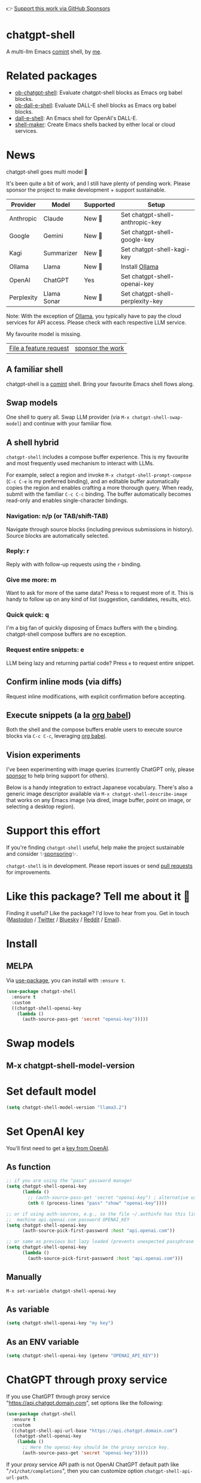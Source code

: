 👉 [[https://github.com/sponsors/xenodium][Support this work via GitHub Sponsors]]

[[https://stable.melpa.org/#/chatgpt-shell][file:https://stable.melpa.org/packages/chatgpt-shell-badge.svg]] [[https://melpa.org/#/chatgpt-shell][file:https://melpa.org/packages/chatgpt-shell-badge.svg]]

* chatgpt-shell

A multi-llm Emacs [[https://www.gnu.org/software/emacs/manual/html_node/emacs/Shell-Prompts.html][comint]] shell, by [[https://lmno.lol/alvaro][me]].

* Related packages

- [[https://github.com/xenodium/ob-chatgpt-shell][ob-chatgpt-shell]]: Evaluate chatgpt-shell blocks as Emacs org babel blocks.
- [[https://github.com/xenodium/ob-dall-e-shell][ob-dall-e-shell]]: Evaluate DALL-E shell blocks as Emacs org babel blocks.
- [[https://github.com/xenodium/dall-e-shell][dall-e-shell]]: An Emacs shell for OpenAI's DALL-E.
- [[https://github.com/xenodium/shell-maker][shell-maker]]: Create Emacs shells backed by either local or cloud services.

* News

chatgpt-shell goes multi model 🎉

It's been quite a bit of work, and I still have plenty of pending work. Please sponsor the project to make development + support sustainable.

| Provider   | Model       | Supported | Setup                           |
|------------+-------------+-----------+---------------------------------|
| Anthropic  | Claude      | New 💫   | Set chatgpt-shell-anthropic-key |
| Google     | Gemini      | New 💫   | Set chatgpt-shell-google-key    |
| Kagi       | Summarizer  | New 💫   | Set chatgpt-shell-kagi-key      |
| Ollama     | Llama       | New 💫   | Install [[https://ollama.com/][Ollama]]                  |
| OpenAI     | ChatGPT     | Yes       | Set chatgpt-shell-openai-key    |
| Perplexity | Llama Sonar | New 💫   | Set chatgpt-shell-perplexity-key |

Note: With the exception of [[https://ollama.com/][Ollama]], you typically have to pay the cloud services for API access. Please check with each respective LLM service.

My favourite model is missing.
| [[https://github.com/xenodium/chatgpt-shell/issues][File a feature request]] | [[https://github.com/sponsors/xenodium][sponsor the work]] |

** A familiar shell

chatgpt-shell is a [[https://www.gnu.org/software/emacs/manual/html_node/emacs/Shell-Prompts.html][comint]] shell. Bring your favourite Emacs shell flows along.

#+HTML: <img src="https://raw.githubusercontent.com/xenodium/chatgpt-shell/main/demos/cyberpunk.gif" width="80%" />

** Swap models

One shell to query all. Swap LLM provider (via =M-x chatgpt-shell-swap-model=) and continue with your familiar flow.

#+HTML: <img src="https://raw.githubusercontent.com/xenodium/chatgpt-shell/main/demos/multi-model-shell.gif" width="80%" />

** A shell hybrid

=chatgpt-shell= includes a compose buffer experience. This is my favourite and most frequently used mechanism to interact with LLMs.

For example, select a region and invoke =M-x chatgpt-shell-prompt-compose= (=C-c C-e= is my preferred binding), and an editable buffer automatically copies the region and enables crafting a more thorough query. When ready, submit with the familiar =C-c C-c= binding. The buffer automatically becomes read-only and enables single-character bindings.

#+HTML: <img src="https://raw.githubusercontent.com/xenodium/chatgpt-shell/main/demos/compose.gif" width="80%" />

*** Navigation: n/p (or TAB/shift-TAB)

Navigate through source blocks (including previous submissions in history). Source blocks are automatically selected.

*** Reply: r

Reply with with follow-up requests using the =r= binding.

*** Give me more: m

Want to ask for more of the same data? Press =m= to request more of it. This is handy to follow up on any kind of list (suggestion, candidates, results, etc).

*** Quick quick: q

I'm a big fan of quickly disposing of Emacs buffers with the =q= binding. chatgpt-shell compose buffers are no exception.

*** Request entire snippets: e

LLM being lazy and returning partial code? Press =e= to request entire snippet.

** Confirm inline mods (via diffs)

Request inline modifications, with explicit confirmation before accepting.

#+HTML: <img src="https://raw.githubusercontent.com/xenodium/chatgpt-shell/main/demos/quick-insert.gif" width="80%" />

** Execute snippets (a la [[https://orgmode.org/worg/org-contrib/babel/intro.html][org babel]])

Both the shell and the compose buffers enable users to execute source blocks via =C-c C-c=, leveraging [[https://orgmode.org/worg/org-contrib/babel/intro.html][org babel]].

#+HTML: <img src="https://raw.githubusercontent.com/xenodium/chatgpt-shell/main/demos/swiftui.gif" width="80%" />

** Vision experiments

I've been experimenting with image queries (currently ChatGPT only, please [[https://github.com/sponsors/xenodium][sponsor]] to help bring support for others).

Below is a handy integration to extract Japanese vocabulary. There's also a generic image descriptor available via =M-x chatgpt-shell-describe-image= that works on any Emacs image (via dired, image buffer, point on image, or selecting a desktop region).

#+HTML: <img src="https://raw.githubusercontent.com/xenodium/chatgpt-shell/main/demos/japanese-weekdays.gif" width="80%" />

* Support this effort

If you're finding =chatgpt-shell= useful, help make the project sustainable and consider ✨[[https://github.com/sponsors/xenodium][sponsoring]]✨.

=chatgpt-shell= is in development. Please report issues or send [[https://github.com/xenodium/chatgpt-shell/pulls][pull requests]] for improvements.

* Like this package? Tell me about it 💙

Finding it useful? Like the package? I'd love to hear from you. Get in touch ([[https://indieweb.social/@xenodium][Mastodon]] / [[https://twitter.com/xenodium][Twitter]] / [[https://bsky.app/profile/xenodium.bsky.social][Bluesky]] / [[https://www.reddit.com/user/xenodium][Reddit]] / [[mailto:me__AT__xenodium.com][Email]]).

* Install

** MELPA

Via [[https://github.com/jwiegley/use-package][use-package]], you can install with =:ensure t=.

#+begin_src emacs-lisp :lexical no
  (use-package chatgpt-shell
    :ensure t
    :custom
    ((chatgpt-shell-openai-key
      (lambda ()
        (auth-source-pass-get 'secret "openai-key")))))
#+end_src

* Swap models
** M-x chatgpt-shell-model-version
#+HTML: <img src="https://raw.githubusercontent.com/xenodium/chatgpt-shell/main/demos/swap-models.png" width="80%" />

* Set default model
#+begin_src emacs-lisp :lexical no
  (setq chatgpt-shell-model-version "llama3.2")
#+end_src

* Set OpenAI key

You'll first need to get a [[https://platform.openai.com/account/api-keys][key from OpenAI]].

** As function
#+begin_src emacs-lisp
  ;; if you are using the "pass" password manager
  (setq chatgpt-shell-openai-key
        (lambda ()
          ;; (auth-source-pass-get 'secret "openai-key") ; alternative using pass support in auth-sources
          (nth 0 (process-lines "pass" "show" "openai-key"))))

  ;; or if using auth-sources, e.g., so the file ~/.authinfo has this line:
  ;;  machine api.openai.com password OPENAI_KEY
  (setq chatgpt-shell-openai-key
        (auth-source-pick-first-password :host "api.openai.com"))

  ;; or same as previous but lazy loaded (prevents unexpected passphrase prompt)
  (setq chatgpt-shell-openai-key
        (lambda ()
          (auth-source-pick-first-password :host "api.openai.com")))
#+end_src

** Manually
=M-x set-variable chatgpt-shell-openai-key=

** As variable
#+begin_src emacs-lisp
  (setq chatgpt-shell-openai-key "my key")
#+end_src

** As an ENV variable
#+begin_src emacs-lisp
(setq chatgpt-shell-openai-key (getenv "OPENAI_API_KEY"))
#+end_src
* ChatGPT through proxy service

If you use ChatGPT through proxy service "https://api.chatgpt.domain.com", set options like the following:

#+begin_src emacs-lisp :lexical no
  (use-package chatgpt-shell
    :ensure t
    :custom
    ((chatgpt-shell-api-url-base "https://api.chatgpt.domain.com")
     (chatgpt-shell-openai-key
      (lambda ()
        ;; Here the openai-key should be the proxy service key.
        (auth-source-pass-get 'secret "openai-key")))))
#+end_src

If your proxy service API path is not OpenAI ChatGPT default path like "=/v1/chat/completions=", then
you can customize option ~chatgpt-shell-api-url-path~.

* Using ChatGPT through HTTP(S) proxy

Behind the scenes chatgpt-shell uses =curl= to send requests to the openai server.
If you use ChatGPT through a HTTP proxy (for example you are in a corporate network and a HTTP proxy shields the corporate network from the internet),
you need to tell =curl= to use the proxy via the curl option =-x http://your_proxy=.
One way to do this is to set the proxy url via the customizable variable =chatgpt-shell-additional-curl-options=. If you set this variable via the Emacs Customize interface you should insert two
separate items =-x= and =http://your_proxy=. See the curl manpage for more details and further options.

* Using ChatGPT through Azure OpenAI Service

Endpoint: =https://{your-resource-name}.openai.azure.com/openai/deployments/{deployment-id}/chat/completions?api-version={api-version}=

Configure the following variables:

#+begin_src emacs-lisp
(setq chatgpt-shell-api-url-base "https://{your-resource-name}.openai.azure.com")
(setq chatgpt-shell-api-url-path "/openai/deployments/{deployment-id}/chat/completions?api-version={api-version}")
(setq chatgpt-shell-auth-header (lambda () (format "api-key: %s" (chatgpt-shell-openai-key))))
#+end_src

* Launch

Launch with =M-x chatgpt-shell=.

Note: =M-x chatgpt-shell= keeps a single shell around, refocusing if needed. To launch multiple shells, use =C-u M-x chatgpt-shell=.

* Clear buffer

Type =clear= as a prompt.

#+begin_src sh
  ChatGPT> clear
#+end_src

Alternatively, use either =M-x chatgpt-shell-clear-buffer= or =M-x comint-clear-buffer=.

* Saving and restoring

Save with =M-x chatgpt-shell-save-session-transcript= and restore with =M-x chatgpt-shell-restore-session-from-transcript=.

Some related values stored in =shell-maker= like =shell-maker-transcript-default-path= and =shell-maker-forget-file-after-clear=.

* Streaming

=chatgpt-shell= can either wait until the entire response is received before displaying, or it can progressively display as chunks arrive (streaming).

Streaming is enabled by default. =(setq chatgpt-shell-streaming nil)= to disable it.

* chatgpt-shell customizations

#+BEGIN_SRC emacs-lisp :results table :colnames '("Custom variable" "Description") :exports results
  (let ((rows))
    (mapatoms
     (lambda (symbol)
       (when (and (string-match "^chatgpt-shell"
                                (symbol-name symbol))
                  (custom-variable-p symbol))
         (push `(,symbol
                 ,(car
                   (split-string
                    (or (documentation-property symbol 'variable-documentation)
                        (get (indirect-variable symbol)
                             'variable-documentation)
                        (get symbol 'variable-documentation)
                        "")
                    "\n")))
               rows))))
    rows)
#+END_SRC

#+RESULTS:
| Custom variable                                                  | Description                                                                  |
|------------------------------------------------------------------+------------------------------------------------------------------------------|
| chatgpt-shell-google-api-url-base                                | Google API’s base URL.                                                       |
| chatgpt-shell-perplexity-key                                     | Perplexity API key as a string or a function that loads and returns it.      |
| chatgpt-shell-prompt-header-write-git-commit                     | Prompt header of ‘git-commit‘.                                               |
| chatgpt-shell-highlight-blocks                                   | Whether or not to highlight source blocks.                                   |
| chatgpt-shell-display-function                                   | Function to display the shell.  Set to ‘display-buffer’ or custom function.  |
| chatgpt-shell-prompt-header-generate-unit-test                   | Prompt header of ‘generate-unit-test‘.                                       |
| chatgpt-shell-prompt-header-refactor-code                        | Prompt header of ‘refactor-code‘.                                            |
| chatgpt-shell-prompt-header-proofread-region                     | Prompt header used by ‘chatgpt-shell-proofread-region‘.                      |
| chatgpt-shell-welcome-function                                   | Function returning welcome message or nil for no message.                    |
| chatgpt-shell-perplexity-api-url-base                            | Perplexity API’s base URL.                                                   |
| chatgpt-shell-prompt-query-response-style                        | Determines the prompt style when invoking from other buffers.                |
| chatgpt-shell-model-version                                      | The active model version as either a string.                                 |
| chatgpt-shell-logging                                            | Logging disabled by default (slows things down).                             |
| chatgpt-shell-api-url-base                                       | OpenAI API’s base URL.                                                       |
| chatgpt-shell-google-key                                         | Google API key as a string or a function that loads and returns it.          |
| chatgpt-shell-ollama-api-url-base                                | Ollama API’s base URL.                                                       |
| chatgpt-shell-babel-headers                                      | Additional headers to make babel blocks work.                                |
| chatgpt-shell--pretty-smerge-mode-hook                           | Hook run after entering or leaving ‘chatgpt-shell--pretty-smerge-mode’.      |
| chatgpt-shell-source-block-actions                               | Block actions for known languages.                                           |
| chatgpt-shell-default-prompts                                    | List of default prompts to choose from.                                      |
| chatgpt-shell-anthropic-key                                      | Anthropic API key as a string or a function that loads and returns it.       |
| chatgpt-shell-prompt-header-eshell-summarize-last-command-output | Prompt header of ‘eshell-summarize-last-command-output‘.                     |
| chatgpt-shell-system-prompt                                      | The system prompt ‘chatgpt-shell-system-prompts’ index.                      |
| chatgpt-shell-transmitted-context-length                         | Controls the amount of context provided to chatGPT.                          |
| chatgpt-shell-root-path                                          | Root path location to store internal shell files.                            |
| chatgpt-shell-prompt-header-whats-wrong-with-last-command        | Prompt header of ‘whats-wrong-with-last-command‘.                            |
| chatgpt-shell-read-string-function                               | Function to read strings from user.                                          |
| chatgpt-shell-after-command-functions                            | Abnormal hook (i.e. with parameters) invoked after each command.             |
| chatgpt-shell-system-prompts                                     | List of system prompts to choose from.                                       |
| chatgpt-shell-openai-key                                         | OpenAI key as a string or a function that loads and returns it.              |
| chatgpt-shell-prompt-header-describe-code                        | Prompt header of ‘describe-code‘.                                            |
| chatgpt-shell-insert-dividers                                    | Whether or not to display a divider between requests and responses.          |
| chatgpt-shell-models                                             | The list of supported models to swap from.                                   |
| chatgpt-shell-language-mapping                                   | Maps external language names to Emacs names.                                 |
| chatgpt-shell-prompt-compose-view-mode-hook                      | Hook run after entering or leaving ‘chatgpt-shell-prompt-compose-view-mode’. |
| chatgpt-shell-streaming                                          | Whether or not to stream ChatGPT responses (show chunks as they arrive).     |
| chatgpt-shell-anthropic-api-url-base                             | Anthropic API’s base URL.                                                    |
| chatgpt-shell-model-temperature                                  | What sampling temperature to use, between 0 and 2, or nil.                   |
| chatgpt-shell-request-timeout                                    | How long to wait for a request to time out in seconds.                       |

There are more. Browse via =M-x set-variable=

** =chatgpt-shell-display-function= (with custom function)

If you'd prefer your own custom display function,

#+begin_src emacs-lisp :lexical no
  (setq chatgpt-shell-display-function #'my/chatgpt-shell-frame)

  (defun my/chatgpt-shell-frame (bname)
    (let ((cur-f (selected-frame))
          (f (my/find-or-make-frame "chatgpt")))
      (select-frame-by-name "chatgpt")
      (pop-to-buffer-same-window bname)
      (set-frame-position f (/ (display-pixel-width) 2) 0)
      (set-frame-height f (frame-height cur-f))
      (set-frame-width f  (frame-width cur-f) 1)))

  (defun my/find-or-make-frame (fname)
    (condition-case
        nil
        (select-frame-by-name fname)
      (error (make-frame `((name . ,fname))))))
#+end_src

Thanks to [[https://github.com/tuhdo][tuhdo]] for the custom display function.

* chatgpt-shell commands
#+BEGIN_SRC emacs-lisp :results table :colnames '("Binding" "Command" "Description") :exports results
  (let ((rows))
    (mapatoms
     (lambda (symbol)
       (when (and (string-match "^chatgpt-shell"
                                (symbol-name symbol))
                  (commandp symbol))
         (push `(,(string-join
                   (seq-filter
                    (lambda (symbol)
                      (not (string-match "menu" symbol)))
                    (mapcar
                     (lambda (keys)
                       (key-description keys))
                     (or
                      (where-is-internal
                       (symbol-function symbol)
                       comint-mode-map
                       nil nil (command-remapping 'comint-next-input))
                      (where-is-internal
                       symbol chatgpt-shell-mode-map nil nil (command-remapping symbol))
                      (where-is-internal
                       (symbol-function symbol)
                       chatgpt-shell-mode-map nil nil (command-remapping symbol)))))  " or ")
                 ,(symbol-name symbol)
                 ,(car
                   (split-string
                    (or (documentation symbol t) "")
                    "\n")))
               rows))))
    rows)
#+END_SRC

#+RESULTS:
| Binding         | Command                                             | Description                                                                   |
|-----------------+-----------------------------------------------------+-------------------------------------------------------------------------------|
|                 | chatgpt-shell-japanese-lookup                       | Look Japanese term up.                                                        |
|                 | chatgpt-shell-next-source-block                     | Move point to the next source block's body.                                   |
|                 | chatgpt-shell-prompt-compose-request-entire-snippet | If the response code is incomplete, request the entire snippet.               |
|                 | chatgpt-shell-prompt-compose-request-more           | Request more data.  This is useful if you already requested examples.         |
|                 | chatgpt-shell-execute-babel-block-action-at-point   | Execute block as org babel.                                                   |
| C-c C-s         | chatgpt-shell-swap-system-prompt                    | Swap system prompt from `chatgpt-shell-system-prompts'.                       |
|                 | chatgpt-shell-system-prompts-menu                   | ChatGPT                                                                       |
|                 | chatgpt-shell-prompt-compose-swap-model-version     | Swap the compose buffer's model version.                                      |
|                 | chatgpt-shell-describe-code                         | Describe code from region using ChatGPT.                                      |
| C-<up> or M-p   | chatgpt-shell-previous-input                        | Cycle backwards through input history, saving input.                          |
| C-c C-v         | chatgpt-shell-swap-model                            | Swap model version from `chatgpt-shell-models'.                               |
| C-x C-s         | chatgpt-shell-save-session-transcript               | Save shell transcript to file.                                                |
|                 | chatgpt-shell-proofread-region                      | Proofread text from region using ChatGPT.                                     |
|                 | chatgpt-shell-prompt-compose-quit-and-close-frame   | Quit compose and close frame if it's the last window.                         |
|                 | chatgpt-shell-prompt-compose-other-buffer           | Jump to the shell buffer (compose's other buffer).                            |
|                 | chatgpt-shell-prompt-compose-next-block             | Jump to and select next code block.                                           |
|                 | chatgpt-shell                                       | Start a ChatGPT shell interactive command.                                    |
| RET             | chatgpt-shell-submit                                | Submit current input.                                                         |
|                 | chatgpt-shell-prompt-compose-swap-system-prompt     | Swap the compose buffer's system prompt.                                      |
|                 | chatgpt-shell-describe-image                        | Request OpenAI to describe image.                                             |
|                 | chatgpt-shell-prompt-compose-search-history         | Search prompt history, select, and insert to current compose buffer.          |
|                 | chatgpt-shell-prompt-compose-previous-history       | Insert previous prompt from history into compose buffer.                      |
|                 | chatgpt-shell-delete-interaction-at-point           | Delete interaction (request and response) at point.                           |
|                 | chatgpt-shell-refresh-rendering                     | Refresh markdown rendering by re-applying to entire buffer.                   |
|                 | chatgpt-shell-prompt-compose-insert-block-at-point  | Insert block at point at last known location.                                 |
|                 | chatgpt-shell-explain-code                          | Describe code from region using ChatGPT.                                      |
|                 | chatgpt-shell-execute-block-action-at-point         | Execute block at point.                                                       |
|                 | chatgpt-shell-load-awesome-prompts                  | Load `chatgpt-shell-system-prompts' from awesome-chatgpt-prompts.             |
|                 | chatgpt-shell-write-git-commit                      | Write commit from region using ChatGPT.                                       |
|                 | chatgpt-shell-prompt-compose-previous-block         | Jump to and select previous code block.                                       |
|                 | chatgpt-shell-restore-session-from-transcript       | Restore session from file transcript (or HISTORY).                            |
|                 | chatgpt-shell-prompt-compose-next-interaction       | Show next interaction (request / response).                                   |
| C-c C-p         | chatgpt-shell-previous-item                         | Go to previous item.                                                          |
|                 | chatgpt-shell-fix-error-at-point                    | Fixes flymake error at point.                                                 |
|                 | chatgpt-shell-prompt-appending-kill-ring            | Make a ChatGPT request from the minibuffer appending kill ring.               |
|                 | chatgpt-shell-ollama-load-models                    | Query ollama for the locally installed models and add them to                 |
| C-<down> or M-n | chatgpt-shell-next-input                            | Cycle forwards through input history.                                         |
|                 | chatgpt-shell-prompt-compose-view-mode              | Like `view-mode`, but extended for ChatGPT Compose.                           |
|                 | chatgpt-shell-clear-buffer                          | Clear the current shell buffer.                                               |
| C-c C-n         | chatgpt-shell-next-item                             | Go to next item.                                                              |
|                 | chatgpt-shell-prompt-compose-send-buffer            | Send compose buffer content to shell for processing.                          |
| C-c C-e         | chatgpt-shell-prompt-compose                        | Compose and send prompt from a dedicated buffer.                              |
|                 | chatgpt-shell-rename-buffer                         | Rename current shell buffer.                                                  |
|                 | chatgpt-shell-remove-block-overlays                 | Remove block overlays.  Handy for renaming blocks.                            |
|                 | chatgpt-shell-send-region                           | Send region to ChatGPT.                                                       |
|                 | chatgpt-shell-send-and-review-region                | Send region to ChatGPT, review before submitting.                             |
| C-M-h           | chatgpt-shell-mark-at-point-dwim                    | Mark source block if at point.  Mark all output otherwise.                    |
|                 | chatgpt-shell--pretty-smerge-mode                   | Minor mode to display overlays for conflict markers.                          |
|                 | chatgpt-shell-mark-block                            | Mark current block in compose buffer.                                         |
|                 | chatgpt-shell-prompt-compose-reply                  | Reply as a follow-up and compose another query.                               |
|                 | chatgpt-shell-set-as-primary-shell                  | Set as primary shell when there are multiple sessions.                        |
|                 | chatgpt-shell-rename-block-at-point                 | Rename block at point (perhaps a different language).                         |
|                 | chatgpt-shell-quick-insert                          | Request from minibuffer and insert response into current buffer.              |
|                 | chatgpt-shell-reload-default-models                 | Reload all available models.                                                  |
| S-<return>      | chatgpt-shell-newline                               | Insert a newline, and move to left margin of the new line.                    |
|                 | chatgpt-shell-generate-unit-test                    | Generate unit-test for the code from region using ChatGPT.                    |
|                 | chatgpt-shell-prompt-compose-next-history           | Insert next prompt from history into compose buffer.                          |
| C-c C-c         | chatgpt-shell-ctrl-c-ctrl-c                         | If point in source block, execute it.  Otherwise interrupt.                   |
|                 | chatgpt-shell-eshell-summarize-last-command-output  | Ask ChatGPT to summarize the last command output.                             |
| M-r             | chatgpt-shell-search-history                        | Search previous input history.                                                |
|                 | chatgpt-shell-mode                                  | Major mode for ChatGPT shell.                                                 |
|                 | chatgpt-shell-prompt-compose-mode                   | Major mode for composing ChatGPT prompts from a dedicated buffer.             |
|                 | chatgpt-shell-previous-source-block                 | Move point to the previous source block's body.                               |
|                 | chatgpt-shell-prompt                                | Make a ChatGPT request from the minibuffer.                                   |
|                 | chatgpt-shell-japanese-ocr-lookup                   | Select a region of the screen to OCR and look up in Japanese.                 |
|                 | chatgpt-shell-refactor-code                         | Refactor code from region using ChatGPT.                                      |
|                 | chatgpt-shell-japanese-audio-lookup                 | Transcribe audio at current file (buffer or `dired') and look up in Japanese. |
|                 | chatgpt-shell-eshell-whats-wrong-with-last-command  | Ask ChatGPT what's wrong with the last eshell command.                        |
|                 | chatgpt-shell-prompt-compose-cancel                 | Cancel and close compose buffer.                                              |
|                 | chatgpt-shell-prompt-compose-retry                  | Retry sending request to shell.                                               |
|                 | chatgpt-shell-version                               | Show `chatgpt-shell' mode version.                                            |
|                 | chatgpt-shell-prompt-compose-previous-interaction   | Show previous interaction (request / response).                               |
|                 | chatgpt-shell-interrupt                             | Interrupt `chatgpt-shell' from any buffer.                                    |
|                 | chatgpt-shell-view-at-point                         | View prompt and output at point in a separate buffer.                         |

Browse all available via =M-x=.

* Feature requests
- Please go through this README to see if the feature is already supported.
- Need custom behaviour? Check out existing [[https://github.com/xenodium/chatgpt-shell/issues?q=is%3Aissue+][issues/feature requests]]. You may find solutions in discussions.

* Pull requests
Pull requests are super welcome. Please [[https://github.com/xenodium/chatgpt-shell/issues/new][reach out]] before getting started to make sure we're not duplicating effort. Also [[https://github.com/xenodium/chatgpt-shell/][search existing discussions]].

* Reporting bugs
** Setup isn't working?
Please share the entire snippet you've used to set =chatgpt-shell= up (but redact your key). Share any errors you encountered. Read on for sharing additional details.
** Found runtime/elisp errors?
Please enable =M-x toggle-debug-on-error=, reproduce the error, and share the stack trace.
** Found unexpected behaviour?
Please enable logging =(setq chatgpt-shell-logging t)= and share the content of the =*chatgpt-log*= buffer in the bug report.
** Babel issues?
Please also share the entire org snippet.
* Support my work

👉 Find my work useful? [[https://github.com/sponsors/xenodium][Support this work via GitHub Sponsors]] or [[https://apps.apple.com/us/developer/xenodium-ltd/id304568690][buy my iOS apps]].

* My other utilities, packages, apps, writing...

- [[https://xenodium.com/][Blog (xenodium.com)]]
- [[https://lmno.lol/alvaro][Blog (lmno.lol/alvaro)]]
- [[https://plainorg.com][Plain Org]] (iOS)
- [[https://flathabits.com][Flat Habits]] (iOS)
- [[https://apps.apple.com/us/app/scratch/id1671420139][Scratch]] (iOS)
- [[https://github.com/xenodium/macosrec][macosrec]] (macOS)
- [[https://apps.apple.com/us/app/fresh-eyes/id6480411697?mt=12][Fresh Eyes]] (macOS)
- [[https://github.com/xenodium/dwim-shell-command][dwim-shell-command]] (Emacs)
- [[https://github.com/xenodium/company-org-block][company-org-block]] (Emacs)
- [[https://github.com/xenodium/org-block-capf][org-block-capf]] (Emacs)
- [[https://github.com/xenodium/ob-swiftui][ob-swiftui]] (Emacs)
- [[https://github.com/xenodium/chatgpt-shell][chatgpt-shell]] (Emacs)
- [[https://github.com/xenodium/ready-player][ready-player]] (Emacs)
- [[https://github.com/xenodium/sqlite-mode-extras][sqlite-mode-extras]]
- [[https://github.com/xenodium/ob-chatgpt-shell][ob-chatgpt-shell]] (Emacs)
- [[https://github.com/xenodium/dall-e-shell][dall-e-shell]] (Emacs)
- [[https://github.com/xenodium/ob-dall-e-shell][ob-dall-e-shell]] (Emacs)
- [[https://github.com/xenodium/shell-maker][shell-maker]] (Emacs)

* Contributors

#+HTML: <a href="https://github.com/xenodium/chatgpt-shell/graphs/contributors">
#+HTML:   <img src="https://contrib.rocks/image?repo=xenodium/chatgpt-shell" />
#+HTML: </a>

Made with [[https://contrib.rocks][contrib.rocks]].
